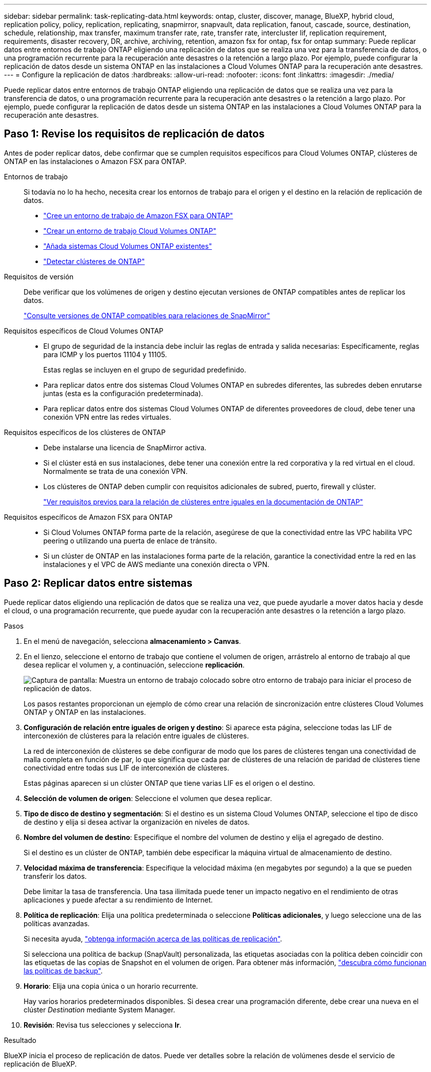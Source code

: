 ---
sidebar: sidebar 
permalink: task-replicating-data.html 
keywords: ontap, cluster, discover, manage, BlueXP, hybrid cloud, replication policy, policy, replication, replicating, snapmirror, snapvault, data replication, fanout, cascade, source, destination, schedule, relationship, max transfer, maximum transfer rate, rate, transfer rate, intercluster lif, replication requirement, requirements, disaster recovery, DR, archive, archiving, retention, amazon fsx for ontap, fsx for ontap 
summary: Puede replicar datos entre entornos de trabajo ONTAP eligiendo una replicación de datos que se realiza una vez para la transferencia de datos, o una programación recurrente para la recuperación ante desastres o la retención a largo plazo. Por ejemplo, puede configurar la replicación de datos desde un sistema ONTAP en las instalaciones a Cloud Volumes ONTAP para la recuperación ante desastres. 
---
= Configure la replicación de datos
:hardbreaks:
:allow-uri-read: 
:nofooter: 
:icons: font
:linkattrs: 
:imagesdir: ./media/


[role="lead"]
Puede replicar datos entre entornos de trabajo ONTAP eligiendo una replicación de datos que se realiza una vez para la transferencia de datos, o una programación recurrente para la recuperación ante desastres o la retención a largo plazo. Por ejemplo, puede configurar la replicación de datos desde un sistema ONTAP en las instalaciones a Cloud Volumes ONTAP para la recuperación ante desastres.



== Paso 1: Revise los requisitos de replicación de datos

Antes de poder replicar datos, debe confirmar que se cumplen requisitos específicos para Cloud Volumes ONTAP, clústeres de ONTAP en las instalaciones o Amazon FSX para ONTAP.

Entornos de trabajo:: Si todavía no lo ha hecho, necesita crear los entornos de trabajo para el origen y el destino en la relación de replicación de datos.
+
--
* https://docs.netapp.com/us-en/bluexp-fsx-ontap/start/task-getting-started-fsx.html["Cree un entorno de trabajo de Amazon FSX para ONTAP"^]
* https://docs.netapp.com/us-en/bluexp-cloud-volumes-ontap/concept-overview-cvo.html["Crear un entorno de trabajo Cloud Volumes ONTAP"^]
* https://docs.netapp.com/us-en/bluexp-cloud-volumes-ontap/task-adding-systems.html["Añada sistemas Cloud Volumes ONTAP existentes"^]
* https://docs.netapp.com/us-en/bluexp-ontap-onprem/task-discovering-ontap.html["Detectar clústeres de ONTAP"^]


--
Requisitos de versión:: Debe verificar que los volúmenes de origen y destino ejecutan versiones de ONTAP compatibles antes de replicar los datos.
+
--
https://docs.netapp.com/us-en/ontap/data-protection/compatible-ontap-versions-snapmirror-concept.html["Consulte versiones de ONTAP compatibles para relaciones de SnapMirror"^]

--
Requisitos específicos de Cloud Volumes ONTAP::
+
--
* El grupo de seguridad de la instancia debe incluir las reglas de entrada y salida necesarias: Específicamente, reglas para ICMP y los puertos 11104 y 11105.
+
Estas reglas se incluyen en el grupo de seguridad predefinido.

* Para replicar datos entre dos sistemas Cloud Volumes ONTAP en subredes diferentes, las subredes deben enrutarse juntas (esta es la configuración predeterminada).
* Para replicar datos entre dos sistemas Cloud Volumes ONTAP de diferentes proveedores de cloud, debe tener una conexión VPN entre las redes virtuales.


--
Requisitos específicos de los clústeres de ONTAP::
+
--
* Debe instalarse una licencia de SnapMirror activa.
* Si el clúster está en sus instalaciones, debe tener una conexión entre la red corporativa y la red virtual en el cloud. Normalmente se trata de una conexión VPN.
* Los clústeres de ONTAP deben cumplir con requisitos adicionales de subred, puerto, firewall y clúster.
+
https://docs.netapp.com/us-en/ontap-sm-classic/peering/reference_prerequisites_for_cluster_peering.html["Ver requisitos previos para la relación de clústeres entre iguales en la documentación de ONTAP"^]



--
Requisitos específicos de Amazon FSX para ONTAP::
+
--
* Si Cloud Volumes ONTAP forma parte de la relación, asegúrese de que la conectividad entre las VPC habilita VPC peering o utilizando una puerta de enlace de tránsito.
* Si un clúster de ONTAP en las instalaciones forma parte de la relación, garantice la conectividad entre la red en las instalaciones y el VPC de AWS mediante una conexión directa o VPN.


--




== Paso 2: Replicar datos entre sistemas

Puede replicar datos eligiendo una replicación de datos que se realiza una vez, que puede ayudarle a mover datos hacia y desde el cloud, o una programación recurrente, que puede ayudar con la recuperación ante desastres o la retención a largo plazo.

.Pasos
. En el menú de navegación, selecciona *almacenamiento > Canvas*.
. En el lienzo, seleccione el entorno de trabajo que contiene el volumen de origen, arrástrelo al entorno de trabajo al que desea replicar el volumen y, a continuación, seleccione *replicación*.
+
image:screenshot-drag-and-drop.png["Captura de pantalla: Muestra un entorno de trabajo colocado sobre otro entorno de trabajo para iniciar el proceso de replicación de datos."]

+
Los pasos restantes proporcionan un ejemplo de cómo crear una relación de sincronización entre clústeres Cloud Volumes ONTAP y ONTAP en las instalaciones.

. *Configuración de relación entre iguales de origen y destino*: Si aparece esta página, seleccione todas las LIF de interconexión de clústeres para la relación entre iguales de clústeres.
+
La red de interconexión de clústeres se debe configurar de modo que los pares de clústeres tengan una conectividad de malla completa en función de par, lo que significa que cada par de clústeres de una relación de paridad de clústeres tiene conectividad entre todas sus LIF de interconexión de clústeres.

+
Estas páginas aparecen si un clúster ONTAP que tiene varias LIF es el origen o el destino.

. *Selección de volumen de origen*: Seleccione el volumen que desea replicar.
. *Tipo de disco de destino y segmentación*: Si el destino es un sistema Cloud Volumes ONTAP, seleccione el tipo de disco de destino y elija si desea activar la organización en niveles de datos.
. *Nombre del volumen de destino*: Especifique el nombre del volumen de destino y elija el agregado de destino.
+
Si el destino es un clúster de ONTAP, también debe especificar la máquina virtual de almacenamiento de destino.

. *Velocidad máxima de transferencia*: Especifique la velocidad máxima (en megabytes por segundo) a la que se pueden transferir los datos.
+
Debe limitar la tasa de transferencia. Una tasa ilimitada puede tener un impacto negativo en el rendimiento de otras aplicaciones y puede afectar a su rendimiento de Internet.

. *Política de replicación*: Elija una política predeterminada o seleccione *Políticas adicionales*, y luego seleccione una de las políticas avanzadas.
+
Si necesita ayuda, link:concept-replication-policies.html["obtenga información acerca de las políticas de replicación"].

+
Si selecciona una política de backup (SnapVault) personalizada, las etiquetas asociadas con la política deben coincidir con las etiquetas de las copias de Snapshot en el volumen de origen. Para obtener más información, link:concept-backup-policies.html["descubra cómo funcionan las políticas de backup"].

. *Horario*: Elija una copia única o un horario recurrente.
+
Hay varios horarios predeterminados disponibles. Si desea crear una programación diferente, debe crear una nueva en el clúster _Destination_ mediante System Manager.

. *Revisión*: Revisa tus selecciones y selecciona *Ir*.


.Resultado
BlueXP inicia el proceso de replicación de datos. Puede ver detalles sobre la relación de volúmenes desde el servicio de replicación de BlueXP.
